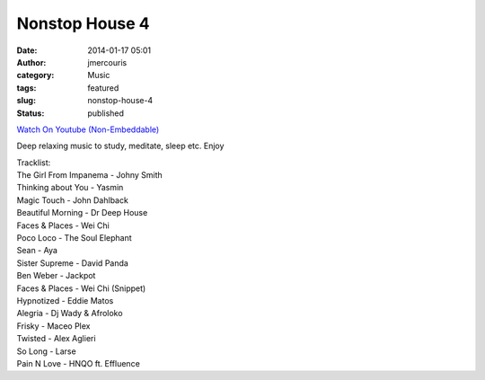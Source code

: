 Nonstop House 4
###############
:date: 2014-01-17 05:01
:author: jmercouris
:category: Music
:tags: featured
:slug: nonstop-house-4
:status: published

`Watch On Youtube
(Non-Embeddable) <https://www.youtube.com/watch?v=wRQ--wislDM>`__ 

Deep relaxing music to study, meditate, sleep etc. Enjoy

| Tracklist:
| The Girl From Impanema - Johny Smith
| Thinking about You - Yasmin
| Magic Touch - John Dahlback
| Beautiful Morning - Dr Deep House
| Faces & Places - Wei Chi
| Poco Loco - The Soul Elephant
| Sean - Aya
| Sister Supreme - David Panda
| Ben Weber - Jackpot
| Faces & Places - Wei Chi (Snippet)
| Hypnotized - Eddie Matos
| Alegria - Dj Wady & Afroloko
| Frisky - Maceo Plex
| Twisted - Alex Aglieri
| So Long - Larse
| Pain N Love - HNQO ft. Effluence
